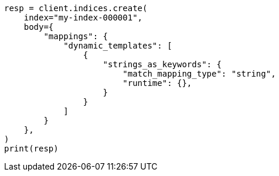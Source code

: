 // mapping/dynamic/templates.asciidoc:538

[source, python]
----
resp = client.indices.create(
    index="my-index-000001",
    body={
        "mappings": {
            "dynamic_templates": [
                {
                    "strings_as_keywords": {
                        "match_mapping_type": "string",
                        "runtime": {},
                    }
                }
            ]
        }
    },
)
print(resp)
----